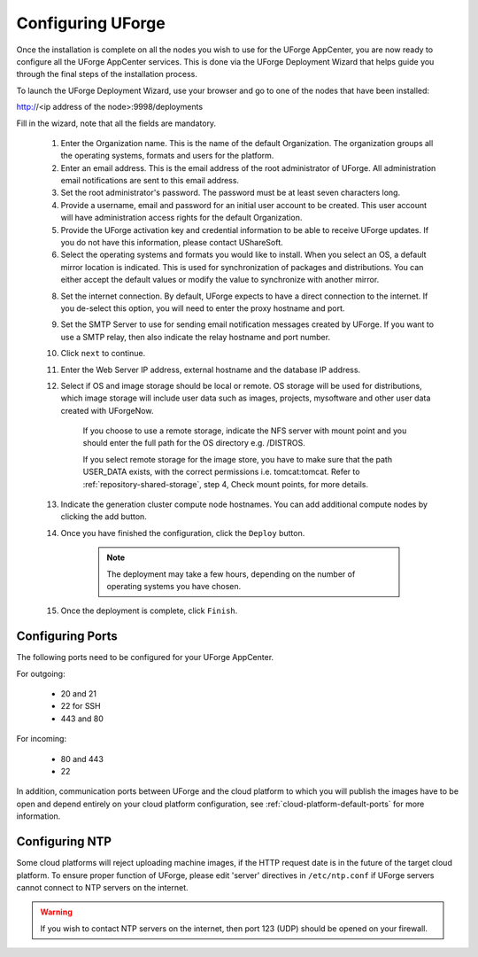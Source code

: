 .. Copyright (c) 2007-2016 UShareSoft, All rights reserved

.. _configure-uforge:

Configuring UForge
------------------

Once the installation is complete on all the nodes you wish to use for the UForge AppCenter, you are now ready to configure all the UForge AppCenter services.  This is done via the UForge Deployment Wizard that helps guide you through the final steps of the installation process.

To launch the UForge Deployment Wizard, use your browser and go to one of the nodes that have been installed:

http://<ip address of the node>:9998/deployments

Fill in the wizard, note that all the fields are mandatory.

	1. Enter the Organization name. This is the name of the default Organization.  The organization groups all the operating systems, formats and users for the platform. 

	2. Enter an email address.  This is the email address of the root administrator of UForge.  All administration email notifications are sent to this email address.

	3. Set the root administrator's password. The password must be at least seven characters long.

	4. Provide a username, email and password for an initial user account to be created.  This user account will have administration access rights for the default Organization.

	5. Provide the UForge activation key and credential information to be able to receive UForge updates.  If you do not have this information, please contact UShareSoft.

	6. Select the operating systems and formats you would like to install. When you select an OS, a default mirror location is indicated. This is used for synchronization of packages and distributions.  You can either accept the default values or modify the value to synchronize with another mirror.

	8. Set the internet connection. By default, UForge expects to have a direct connection to the internet. If you de-select this option, you will need to enter the proxy hostname and port.

	9. Set the SMTP Server to use for sending email notification messages created by UForge.  If you want to use a SMTP relay, then also indicate the relay hostname and port number.

	10. Click ``next`` to continue.

	11. Enter the Web Server IP address, external hostname and the database IP address. 

	12. Select if OS and image storage should be local or remote. OS storage will be used for distributions, which image storage will include user data such as images, projects, mysoftware and other user data created with UForgeNow.

		If you choose to use a remote storage, indicate the NFS server with mount point and you should enter the full path for the OS directory e.g. /DISTROS.

		If you select remote storage for the image store, you have to make sure that the path USER_DATA exists, with the correct permissions i.e. tomcat:tomcat. Refer to :ref:`repository-shared-storage`, step 4, Check mount points, for more details.

	13. Indicate the generation cluster compute node hostnames. You can add additional compute nodes by clicking the add button.

	14. Once you have finished the configuration, click the ``Deploy`` button.

		.. note:: The deployment may take a few hours, depending on the number of operating systems you have chosen.

	15. Once the deployment is complete, click ``Finish``. 

Configuring Ports
~~~~~~~~~~~~~~~~~

The following ports need to be configured for your UForge AppCenter.

For outgoing:

	* 20 and 21
	* 22 for SSH
	* 443 and 80

For incoming:

	* 80 and 443
	* 22

In addition, communication ports between UForge and the cloud platform to which you will publish the images have to be open and depend entirely on your cloud platform configuration, see :ref:`cloud-platform-default-ports` for more information.

Configuring NTP
~~~~~~~~~~~~~~~

Some cloud platforms will reject uploading machine images, if the HTTP request date is in the future of the target cloud platform.  To ensure proper function of UForge, please edit 'server' directives in ``/etc/ntp.conf`` if UForge servers cannot connect to NTP servers on the internet.

.. warning:: If you wish to contact NTP servers on the internet, then port 123 (UDP) should be opened on your firewall.

